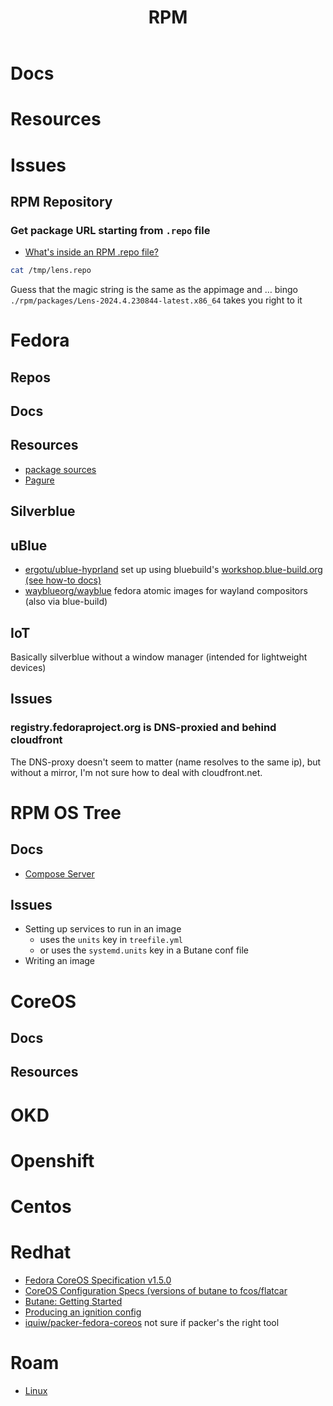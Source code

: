 :PROPERTIES:
:ID:       ca4acf9b-775b-4957-b19a-0988b7f429c5
:END:
#+TITLE: RPM
#+DESCRIPTION: RPM, Fedora, CoreOS, OKD, Openshift, Centos, SUSE, Almalinux
#+TAGS:

* Docs

* Resources

* Issues

** RPM Repository

*** Get package URL starting from =.repo= file
+ [[https://developers.redhat.com/articles/2022/10/07/whats-inside-rpm-repo-file#][What's inside an RPM .repo file?]]

#+begin_src sh :results output code :wrap src toml
cat /tmp/lens.repo
#+end_src

#+RESULTS:
#+begin_src toml
[lens-repo]
name=Lens Repo
baseurl=https://downloads.k8slens.dev/rpm/packages
enabled=1
gpgcheck=1
gpgkey=https://downloads.k8slens.dev/keys/gpg
#+end_src

Guess that the magic string is the same as the appimage and ... bingo
=./rpm/packages/Lens-2024.4.230844-latest.x86_64= takes you right to it

* Fedora
** Repos

** Docs
** Resources
+ [[https://src.fedoraproject.org][package sources]]
+ [[https://docs.pagure.org/pagure/usage.html][Pagure]]

** Silverblue
** uBlue
+ [[github:ergotu/ublue-hyprland][ergotu/ublue-hyprland]] set up using bluebuild's [[https://blue-build.org/how-to/setup/][workshop.blue-build.org (see how-to docs)]]
+ [[https://github.com/wayblueorg/wayblue][wayblueorg/wayblue]] fedora atomic images for wayland compositors (also via blue-build)

** IoT
Basically silverblue without a window manager (intended for lightweight devices)
** Issues
*** registry.fedoraproject.org is DNS-proxied and behind cloudfront
The DNS-proxy doesn't seem to matter (name resolves to the same ip), but without
a mirror, I'm not sure how to deal with cloudfront.net.


* RPM OS Tree
** Docs
+ [[https://coreos.github.io/rpm-ostree/compose-server][Compose Server]]
** Issues
+ Setting up services to run in an image
  - uses the =units= key in =treefile.yml=
  - or uses the =systemd.units= key in a Butane conf file
+ Writing an image


* CoreOS
** Docs
** Resources


* OKD

* Openshift


* Centos

* Redhat

+ [[https://coreos.github.io/butane/config-fcos-v1_5/][Fedora CoreOS Specification v1.5.0]]
+ [[https://coreos.github.io/butane/specs/][CoreOS Configuration Specs (versions of butane to fcos/flatcar]]
+ [[https://coreos.github.io/butane/getting-started/][Butane: Getting Started]]
+ [[https://docs.fedoraproject.org/en-US/fedora-coreos/producing-ign/][Producing an ignition config]]
+ [[https://github.com/iquiw/packer-fedora-coreos][iquiw/packer-fedora-coreos]] not sure if packer's the right tool

* Roam
+ [[id:bdae77b1-d9f0-4d3a-a2fb-2ecdab5fd531][Linux]]
